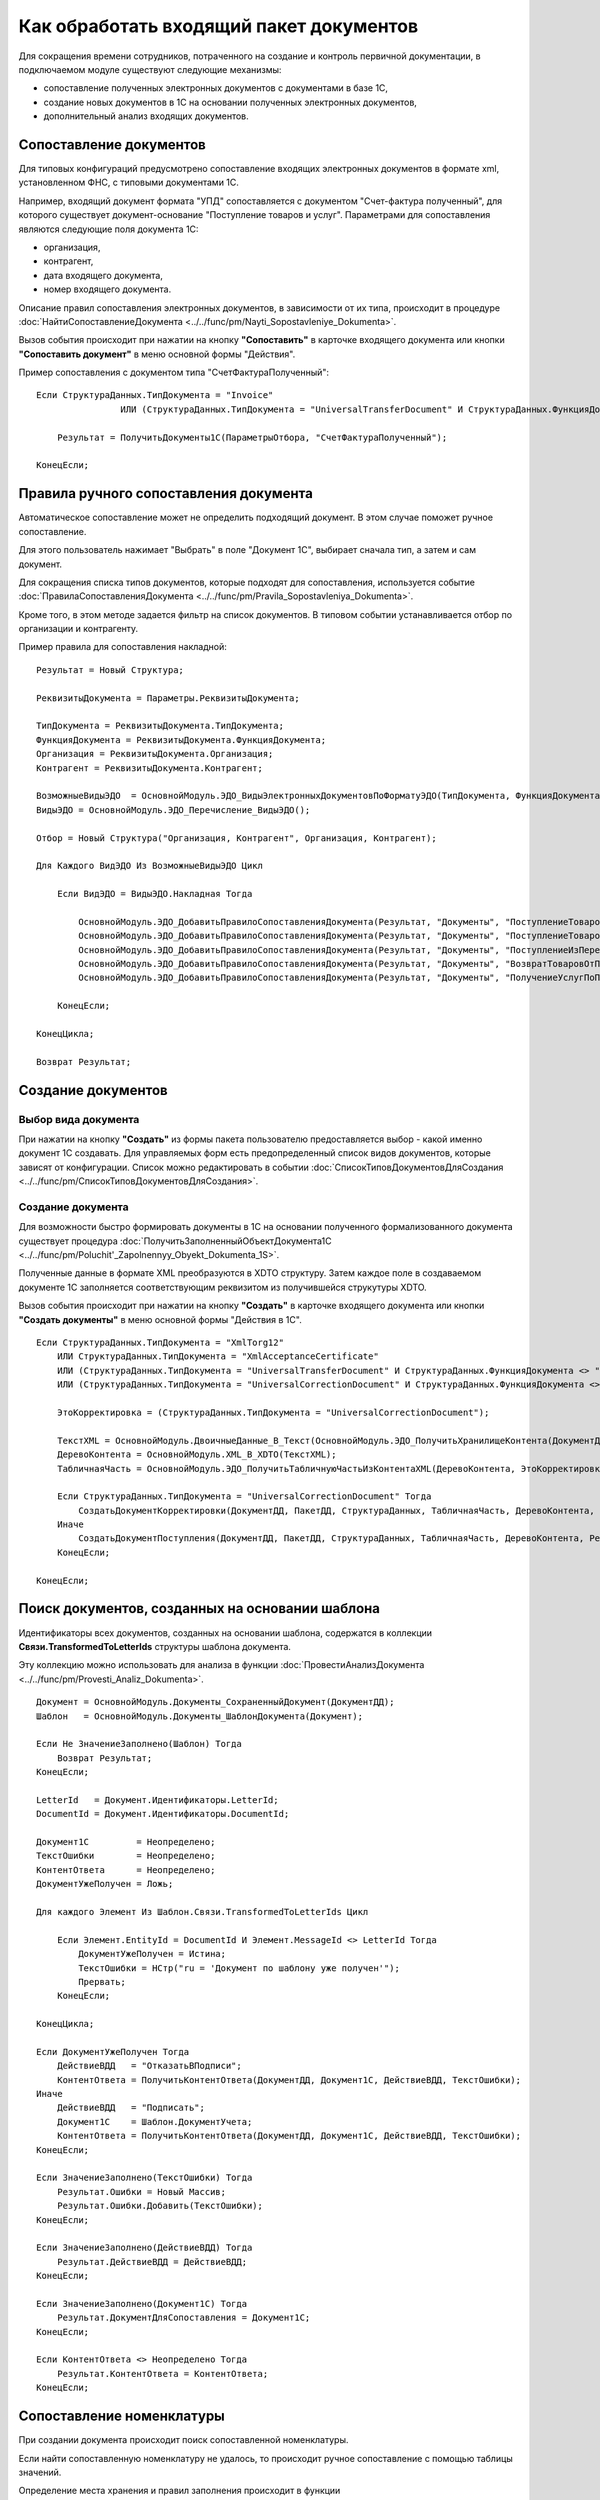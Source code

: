 
Как обработать входящий пакет документов
========================================

Для сокращения времени сотрудников, потраченного на создание и контроль первичной документации, в подключаемом модуле существуют следующие механизмы:

* сопоставление полученных электронных документов с документами в базе 1С,
* создание новых документов в 1С на основании полученных электронных документов,
* дополнительный анализ входящих документов.

Сопоставление документов
------------------------

Для типовых конфигураций предусмотрено сопоставление входящих электронных документов в формате xml, установленном ФНС, с типовыми документами 1С.

Например, входящий документ формата "УПД" сопоставляется с документом "Счет-фактура полученный", для которого существует документ-основание "Поступление товаров и услуг".
Параметрами для сопоставления являются следующие поля документа 1С:

* организация,
* контрагент,
* дата входящего документа,
* номер входящего документа.

Описание правил сопоставления электронных документов, в зависимости от их типа, происходит в процедуре :doc:`НайтиСопоставлениеДокумента <../../func/pm/Nayti_Sopostavleniye_Dokumenta>`.

Вызов события происходит при нажатии на кнопку **"Сопоставить"** в карточке входящего документа или кнопки **"Сопоставить документ"** в меню основной формы "Действия".

Пример сопоставления с документом типа "СчетФактураПолученный":

::

      Если СтруктураДанных.ТипДокумента = "Invoice"
		      ИЛИ (СтруктураДанных.ТипДокумента = "UniversalTransferDocument" И СтруктураДанных.ФункцияДокумента = "Invoice") Тогда

          Результат = ПолучитьДокументы1С(ПараметрыОтбора, "СчетФактураПолученный");

      КонецЕсли;


Правила ручного сопоставления документа
---------------------------------------

Автоматическое сопоставление может не определить подходящий документ. В этом случае поможет ручное сопоставление.

Для этого пользователь нажимает "Выбрать" в поле "Документ 1С", выбирает сначала тип, а затем и сам документ.

Для сокращения списка типов документов, которые подходят для сопоставления, используется событие :doc:`ПравилаСопоставленияДокумента <../../func/pm/Pravila_Sopostavleniya_Dokumenta>`.

Кроме того, в этом методе задается фильтр на список документов. В типовом событии устанавливается отбор по организации и контрагенту.

Пример правила для сопоставления накладной:

::

      Результат = Новый Структура;

      РеквизитыДокумента = Параметры.РеквизитыДокумента;

      ТипДокумента = РеквизитыДокумента.ТипДокумента;
      ФункцияДокумента = РеквизитыДокумента.ФункцияДокумента;
      Организация = РеквизитыДокумента.Организация;
      Контрагент = РеквизитыДокумента.Контрагент;

      ВозможныеВидыЭДО	= ОсновнойМодуль.ЭДО_ВидыЭлектронныхДокументовПоФорматуЭДО(ТипДокумента, ФункцияДокумента);
      ВидыЭДО = ОсновнойМодуль.ЭДО_Перечисление_ВидыЭДО();

      Отбор = Новый Структура("Организация, Контрагент", Организация, Контрагент);

      Для Каждого ВидЭДО Из ВозможныеВидыЭДО Цикл

          Если ВидЭДО = ВидыЭДО.Накладная Тогда

              ОсновнойМодуль.ЭДО_ДобавитьПравилоСопоставленияДокумента(Результат, "Документы", "ПоступлениеТоваровУслуг", Отбор);
              ОсновнойМодуль.ЭДО_ДобавитьПравилоСопоставленияДокумента(Результат, "Документы", "ПоступлениеТоваровУслугВНТТ",	Отбор);
              ОсновнойМодуль.ЭДО_ДобавитьПравилоСопоставленияДокумента(Результат, "Документы", "ПоступлениеИзПереработки",  Отбор);
              ОсновнойМодуль.ЭДО_ДобавитьПравилоСопоставленияДокумента(Результат, "Документы", "ВозвратТоваровОтПокупателя",  Отбор);
              ОсновнойМодуль.ЭДО_ДобавитьПравилоСопоставленияДокумента(Результат, "Документы", "ПолучениеУслугПоПереработке", Отбор);

          КонецЕсли;

      КонецЦикла;

      Возврат Результат;


Создание документов
-------------------

Выбор вида документа
~~~~~~~~~~~~~~~~~~~~

При нажатии на кнопку **"Создать"** из формы пакета пользователю предоставляется выбор - какой именно документ 1С создавать.
Для управляемых форм есть предопределенный список видов документов, которые зависят от конфигурации. Список можно редактировать в событии :doc:`СписокТиповДокументовДляСоздания <../../func/pm/СписокТиповДокументовДляСоздания>`.

Создание документа
~~~~~~~~~~~~~~~~~~

Для возможности быстро формировать документы в 1С на основании полученного формализованного документа существует процедура :doc:`ПолучитьЗаполненныйОбъектДокумента1С <../../func/pm/Poluchit'_Zapolnennyy_Obyekt_Dokumenta_1S>`.

Полученные данные в формате XML преобразуются в XDTO структуру. Затем каждое поле в создаваемом документе 1С заполняется соответствующим реквизитом из получившейся струкутуры XDTO.

Вызов события происходит при нажатии на кнопку **"Создать"** в карточке входящего документа или кнопки **"Создать документы"** в меню основной формы "Действия в 1С".

::

      Если СтруктураДанных.ТипДокумента = "XmlTorg12"
          ИЛИ СтруктураДанных.ТипДокумента = "XmlAcceptanceCertificate"
          ИЛИ (СтруктураДанных.ТипДокумента = "UniversalTransferDocument" И СтруктураДанных.ФункцияДокумента <> "Invoice")
          ИЛИ (СтруктураДанных.ТипДокумента = "UniversalCorrectionDocument" И СтруктураДанных.ФункцияДокумента <> "Invoice") Тогда

          ЭтоКорректировка = (СтруктураДанных.ТипДокумента = "UniversalCorrectionDocument");

          ТекстXML = ОсновнойМодуль.ДвоичныеДанные_В_Текст(ОсновнойМодуль.ЭДО_ПолучитьХранилищеКонтента(ДокументДД));
          ДеревоКонтента = ОсновнойМодуль.XML_В_XDTO(ТекстXML);
          ТабличнаяЧасть = ОсновнойМодуль.ЭДО_ПолучитьТабличнуюЧастьИзКонтентаXML(ДеревоКонтента, ЭтоКорректировка);

          Если СтруктураДанных.ТипДокумента = "UniversalCorrectionDocument" Тогда
              СоздатьДокументКорректировки(ДокументДД, ПакетДД, СтруктураДанных, ТабличнаяЧасть, ДеревоКонтента, Результат);
          Иначе
              СоздатьДокументПоступления(ДокументДД, ПакетДД, СтруктураДанных, ТабличнаяЧасть, ДеревоКонтента, Результат);
          КонецЕсли;

      КонецЕсли;


Поиск документов, созданных на основании шаблона
------------------------------------------------

Идентификаторы всех документов, созданных на основании шаблона, содержатся в коллекции **Связи.TransformedToLetterIds** структуры шаблона документа.

Эту коллекцию можно использовать для анализа в функции :doc:`ПровестиАнализДокумента <../../func/pm/Provesti_Analiz_Dokumenta>`.

::

    Документ = ОсновнойМодуль.Документы_СохраненныйДокумент(ДокументДД);
    Шаблон   = ОсновнойМодуль.Документы_ШаблонДокумента(Документ);

    Если Не ЗначениеЗаполнено(Шаблон) Тогда
        Возврат Результат;
    КонецЕсли;

    LetterId   = Документ.Идентификаторы.LetterId;
    DocumentId = Документ.Идентификаторы.DocumentId;

    Документ1С         = Неопределено;
    ТекстОшибки        = Неопределено;
    КонтентОтвета      = Неопределено;
    ДокументУжеПолучен = Ложь;

    Для каждого Элемент Из Шаблон.Связи.TransformedToLetterIds Цикл

        Если Элемент.EntityId = DocumentId И Элемент.MessageId <> LetterId Тогда
            ДокументУжеПолучен = Истина;
            ТекстОшибки = НСтр("ru = 'Документ по шаблону уже получен'");
            Прервать;
        КонецЕсли;

    КонецЦикла;

    Если ДокументУжеПолучен Тогда
        ДействиеВДД   = "ОтказатьВПодписи";
        КонтентОтвета = ПолучитьКонтентОтвета(ДокументДД, Документ1С, ДействиеВДД, ТекстОшибки);
    Иначе
        ДействиеВДД   = "Подписать";
        Документ1С    = Шаблон.ДокументУчета;
        КонтентОтвета = ПолучитьКонтентОтвета(ДокументДД, Документ1С, ДействиеВДД, ТекстОшибки);
    КонецЕсли;

    Если ЗначениеЗаполнено(ТекстОшибки) Тогда
        Результат.Ошибки = Новый Массив;
        Результат.Ошибки.Добавить(ТекстОшибки);
    КонецЕсли;

    Если ЗначениеЗаполнено(ДействиеВДД) Тогда
        Результат.ДействиеВДД = ДействиеВДД;
    КонецЕсли;

    Если ЗначениеЗаполнено(Документ1С) Тогда
        Результат.ДокументДляСопоставления = Документ1С;
    КонецЕсли;

    Если КонтентОтвета <> Неопределено Тогда
        Результат.КонтентОтвета = КонтентОтвета;
    КонецЕсли;


Сопоставление номенклатуры
--------------------------

При создании документа происходит поиск сопоставленной номенклатуры.

Если найти сопоставленную номенклатуру не удалось, то происходит ручное сопоставление с помощью таблицы значений.

Определение места хранения и правил заполнения происходит в функции :doc:`СопоставитьНоменклатуруПоставщика <../../func/pm/Sopostavit'_Nomenklaturu_Postavshchika>`.

::

      ДлинаНаименования = Метаданные.Справочники.НоменклатураПоставщиков.ДлинаНаименования;

      Для каждого СтрокаТЗ Из ТаблицаНоменклатурыДляСопоставления Цикл

          НовыйОбъект = Справочники.НоменклатураПоставщиков.СоздатьЭлемент();

          НовыйОбъект.Владелец	  = СтрокаТЗ.Контрагент;
          НовыйОбъект.Наименование  = Прав(СтрокаТЗ.Наименование, ДлинаНаименования); // Как правило окончание наименования является уникальным, поэтому пишем последние символы.
          НовыйОбъект.Идентификатор = СтрокаТЗ.Код;
          НовыйОбъект.Артикул		  = СтрокаТЗ.Артикул;
          НовыйОбъект.Номенклатура  = СтрокаТЗ.Номенклатура;

          НовыйОбъект.Записать();

      КонецЦикла;

Отбор сопоставления номенклатуры
--------------------------------

При ручном сопоставление номенклатуры можно установить отбор.

Установка отборов происходит в функции :doc:`ОтборСопоставленияНоменклатуры <../../func/pm/Otbor_Sopostavleniya_Nomenklatury>`.

Типовыми полями отбора являются:

* артикул,
* код,
* контрагент,
* наименование,
* ссылка на номенклатуру.

::

      Результат = Новый Структура;

      ПозицияНоменклатуры1 = Справочники.Номенклатура.НайтиПоНаименованию("Товар");
      ПозицияНоменклатуры2 = Справочники.Номенклатура.НайтиПоНаименованию("Услуга");

      МассивНоменклатур = Новый Массив;
      МассивНоменклатур.Добавить(ПозицияНоменклатуры1);
      МассивНоменклатур.Добавить(ПозицияНомеклатуры2);

      Результат.Вставить("Ссылка", МассивНоменклатур);

      Возврат Результат;

Анализ документов
-----------------

Выполнение анализа вызывается нажатием на кнопку *Анализ и обработка → Выполнить анализ*.

В процедуре :doc:`ПослеАнализаПакета <../../func/pm/Posle_Analiza_Paketa>` выполняется логика обработки действий для каждого документа пакета.

Например, заполнение структуры ответа на входящий документ в зависимости от определенного действия (подписать, отказать в подписи и т.п.).

::

      Для Каждого ТекДокумент Из ДокументыПакета Цикл

          ДанныеДокумента = ТекДокумент.ДанныеДокумента;

          ДокументДД  = ТекДокумент.Ссылка;
          Документ1С  = ДанныеДокумента.ДокументВ1С;
          ТекстОшибки = ДанныеДокумента.ТекстОшибки;

          РезультатАнализа = ОсновнойМодуль.ЭДО_НовыйРезультатАнализаВходящегоДокумента();

          СписокДействийТекДокумента = ОсновнойМодуль.ЭДО_ВариантыОтветныхДействийПоДокументу(ДокументДД, ОшибокНет);
          РезультатАнализа.ДействиеВДД = ?(СписокДействийТекДокумента.Количество()=0, "", СписокДействийТекДокумента[0].Значение);

          Если ЗначениеЗаполнено(РезультатАнализа.ДействиеВДД) Тогда
              РезультатАнализа.Вставить("КонтентОтвета", ПолучитьКонтентОтвета(ДокументДД, Документ1С, РезультатАнализа.ДействиеВДД, ТекстВсехОшибокПакета));
          КонецЕсли;

          РезультатАнализа.Вставить("ДокументДляСопоставления", Документ1С);
          ОсновнойМодуль.СохранитьРезультатАнализа(ДокументДД, РезультатАнализа);

      КонецЦикла;

Завершающий этап анализа - выполнение определенных действий по подготовленным данным, определяется в процедуре :doc:`ВыполнитьТребуемоеДействие <../../func/pm/Vypolnit'_Trebuyemoye_Deystviye>`.

Например, проводим документ 1С, если требуемое действие, сохраненное в 1С в документе подсистемы Диадока, называется "ПровестиДокумент".

::

      ДокументДД = Параметры.ДокументДД;
      ПакетДД    = Параметры.ПакетДД;

      ДанныеДокумента = ОсновнойМодуль.ЭДО_ПолучитьРеквизитыДокумента(ДокументДД);

      Если ДанныеДокумента.ТребуемоеДействиеВ1С = "ПровестиДокумент" И ЗначениеЗаполнено(ДанныеДокумента.ДокументВ1С) Тогда

          Документ1СОбъект = ДанныеДокумента.ДокументВ1С.ПолучитьОбъект();
          Документ1СОбъект.Записать(РежимЗаписиДокумента.Проведение);

          ОсновнойМодуль.ЭДО_ЗаписатьРеквизитыДокумента(ДокументДД, Новый Структура("ТребуемоеДействиеВ1С", "")); // отработали действие

      КонецЕсли;
